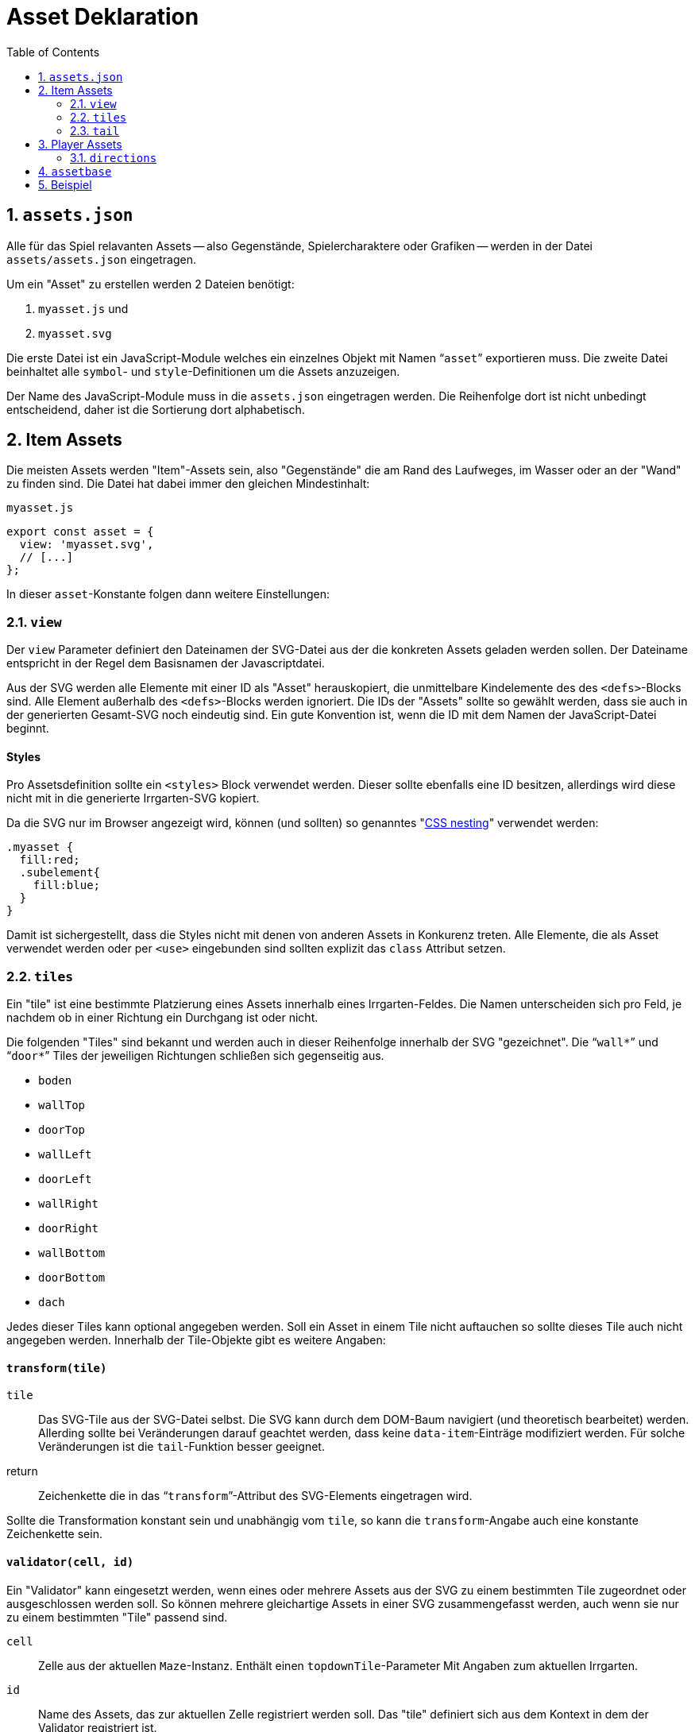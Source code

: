 = Asset Deklaration
:lang: de
:toc:
:sectnums:

== `assets.json`

Alle für das Spiel relavanten Assets -- also Gegenstände, Spielercharaktere oder
Grafiken -- werden in der Datei `assets/assets.json` eingetragen.

Um ein "Asset" zu erstellen werden 2 Dateien benötigt:

 1. `myasset.js` und
 2. `myasset.svg`

Die erste Datei ist ein JavaScript-Module welches ein einzelnes Objekt mit
Namen "```asset```" exportieren muss. Die zweite Datei beinhaltet alle 
`symbol`- und `style`-Definitionen um die Assets anzuzeigen.

Der Name des JavaScript-Module muss in die `assets.json` eingetragen werden.
Die Reihenfolge dort ist nicht unbedingt entscheidend, daher ist die Sortierung
dort alphabetisch.


== Item Assets

Die meisten Assets werden "Item"-Assets sein, also "Gegenstände" die am Rand
des Laufweges, im Wasser oder an der "Wand" zu finden sind. Die Datei hat
dabei immer den gleichen Mindestinhalt:

[source,javascript]
.`myasset.js`
----
export const asset = {
  view: 'myasset.svg',
  // [...]
};
----

In dieser `asset`-Konstante folgen dann weitere Einstellungen:

=== `view`

Der `view` Parameter definiert den Dateinamen der SVG-Datei aus der die
konkreten Assets geladen werden sollen. Der Dateiname entspricht in der Regel
dem Basisnamen der Javascriptdatei.

Aus der SVG werden alle Elemente mit einer ID als "Asset" herauskopiert, die
unmittelbare Kindelemente des des `<defs>`-Blocks sind. Alle Element außerhalb
des `<defs>`-Blocks werden ignoriert. Die IDs der "Assets" sollte so gewählt
werden, dass sie auch in der generierten Gesamt-SVG noch eindeutig sind.
Ein gute Konvention ist, wenn die ID mit dem Namen der JavaScript-Datei
beginnt.


[discrete]
==== Styles

Pro Assetsdefinition sollte ein `<styles>` Block verwendet werden. Dieser
sollte ebenfalls eine ID besitzen, allerdings wird diese nicht mit in die
generierte Irrgarten-SVG kopiert.

Da die SVG nur im Browser angezeigt wird, können (und sollten) so
genanntes "https://developer.mozilla.org/en-US/docs/Web/CSS/CSS_nesting[CSS nesting]"
verwendet werden:

[source,css]
----
.myasset {
  fill:red;
  .subelement{
    fill:blue;
  }
}
----

Damit ist sichergestellt, dass die Styles nicht mit denen von anderen Assets
in Konkurenz treten. Alle Elemente, die als Asset verwendet werden oder per
`<use>` eingebunden sind sollten explizit das `class` Attribut setzen.


=== `tiles`

Ein "tile" ist eine bestimmte Platzierung eines Assets innerhalb eines
Irrgarten-Feldes. Die Namen unterscheiden sich pro Feld, je nachdem ob in
einer Richtung ein Durchgang ist oder nicht.

Die folgenden "Tiles" sind bekannt und werden auch in dieser Reihenfolge
innerhalb der SVG "gezeichnet". Die "```wall*```" und "```door*```"
Tiles der jeweiligen Richtungen schließen sich gegenseitig aus.

[compact]
 * `boden`
 * `wallTop`
 * `doorTop`
 * `wallLeft`
 * `doorLeft`
 * `wallRight`
 * `doorRight`
 * `wallBottom`
 * `doorBottom`
 * `dach`

Jedes dieser Tiles kann optional angegeben werden. Soll ein Asset in einem
Tile nicht auftauchen so sollte dieses Tile auch nicht angegeben werden.
Innerhalb der Tile-Objekte gibt es weitere Angaben:

[discrete]
==== `transform(tile)`

`tile`::
  Das SVG-Tile aus der SVG-Datei selbst. Die SVG kann durch dem DOM-Baum
  navigiert (und theoretisch bearbeitet) werden. Allerding sollte bei
  Veränderungen darauf geachtet werden, dass keine `data-item`-Einträge
  modifiziert werden. Für solche Veränderungen ist die `tail`-Funktion
  besser geeignet.

return::
  Zeichenkette die in das "```transform```"-Attribut des SVG-Elements
  eingetragen wird.

Sollte die Transformation konstant sein und unabhängig vom `tile`, so kann
die `transform`-Angabe auch eine konstante Zeichenkette sein.


[discrete]
==== `validator(cell, id)`

Ein "Validator" kann eingesetzt werden, wenn eines oder mehrere Assets aus
der SVG zu einem bestimmten Tile zugeordnet oder ausgeschlossen werden soll.
So können mehrere gleichartige Assets in einer SVG zusammengefasst werden,
auch wenn sie nur zu einem bestimmten "Tile" passend sind.


`cell`:: 
  Zelle aus der aktuellen `Maze`-Instanz. Enthält einen `topdownTile`-Parameter
  Mit Angaben zum aktuellen Irrgarten.

`id`::
  Name des Assets, das zur aktuellen Zelle registriert werden soll. Das
  "tile" definiert sich aus dem Kontext in dem der Validator registriert ist.

return::
  Liefert `true`, wenn das Asset zur aktuellen Zelle passt.

=== `tail`

 - Nachdem `tiles` alle gesetzt
 - Bevor `data-item` ausgewertet wird
 - Synopsis: `tile: (svg, maze, rng)=>{}`

== Player Assets

In der `assets.json` muss/sollte genau ein Eintrag für ein "Player-Asset" sein.
Auch hier ist der Mindestinhalt der Export der `asset`-Konstante. Wichtigster
Parameter ist die Angabe:

[source,javascript]
----
asset = {
  player: true
}
----

Anstelle eine `tiles` Angabe wird eine `directions`-Angabe gemacht

=== `directions`

[source,javascript]
----
  directions: {
    NORTH: {
      still: PLAYER_ID + '-north',
      offsetX: -4,
      offsetY: -4
    }
  }
----

 * `NORTH`
 * `EAST`
 * `SOUTH`
 * `WEST`

== `assetbase`

Anzeige funktioniert nur im Firefox, nicht im Chrome/Edge. Lokaler Webserver
notwendig.

[source,xml]
.`myasset.svg`
----
<?xml version="1.0" encoding="utf-8"?>
<svg version="1.1" width="640" height="640" viewBox="0 0 64 64" xmlns="http://www.w3.org/2000/svg">
  <defs>
    <style id="assetdefs">
    </style>
    <symbol id="myasset1">
    </symbol>
    <!-- ... --->
    <link rel="stylesheet" href="assetbase.css" xmlns="http://www.w3.org/1999/xhtml"/>
  </defs>
  <g>
    <use href="assetbase.svg#assetbaseB"/>
    <g id="usage">
      <use href="#myasset1" transform="translate(28,20)"/>
    </g>
  </g>
</svg>
----

  * `assetbaseT` -- Top
  * `assetbaseL` -- Left
  * `assetbaseR` -- Right
  * `assetbaseB` -- Bottom

== Beispiel


[source,javascript]
.`fish.js`
----
export const asset = {
  view: 'fish.svg',
  tiles: {
    wallBottom: {
      transform: "translate(16,52)"
    }
  }
};
----
